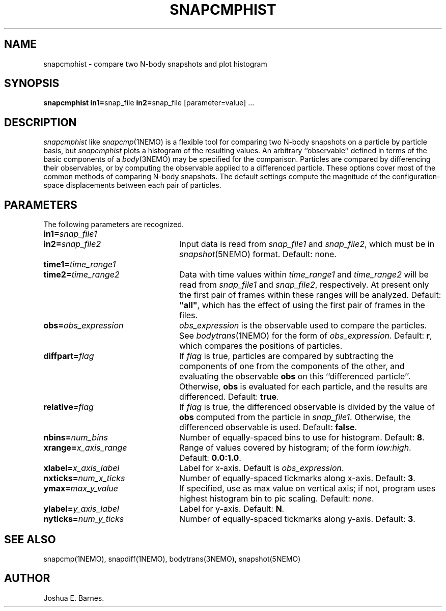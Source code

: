 .TH SNAPCMPHIST 1NEMO "23 May 1988"
.SH NAME
snapcmphist \- compare two N-body snapshots and plot histogram
.SH SYNOPSIS
\fBsnapcmphist in1=\fPsnap_file \fBin2=\fPsnap_file [parameter=value] .\|.\|.
.SH DESCRIPTION
\fIsnapcmphist\fP like \fIsnapcmp\fP(1NEMO) is a flexible tool for
comparing two N-body snapshots on a particle by particle basis, but
\fIsnapcmphist\fP plots a histogram of the resulting values.  An
arbitrary ``observable'' defined in terms of the basic components of a
\fIbody\fP(3NEMO) may be specified for the comparison.  Particles are
compared by differencing their observables, or by computing the
observable applied to a differenced particle.  These options cover
most of the common methods of comparing N-body snapshots.  The
default settings compute the magnitude of the configuration-space
displacements between each pair of particles.
.SH PARAMETERS
The following parameters are recognized.
.TP 24
\fBin1=\fP\fIsnap_file1\fP
.TP
\fBin2=\fP\fIsnap_file2\fP
Input data is read from \fIsnap_file1\fP and \fIsnap_file2\fP, which
must be in \fIsnapshot\fP(5NEMO) format.  Default: none.
.TP
\fBtime1=\fP\fItime_range1\fP
.TP
\fBtime2=\fP\fItime_range2\fP
Data with time values within \fItime_range1\fP and \fItime_range2\fP
will be read from \fIsnap_file1\fP and \fIsnap_file2\fP, respectively.
At present only the first pair of frames within these ranges will be
analyzed.  Default: \fB"all"\fP, which has the effect of using the
first pair of frames in the files.
.TP
\fBobs=\fP\fIobs_expression\fP
\fIobs_expression\fP is the observable used to compare the particles.
See \fIbodytrans\fP(1NEMO) for the form of \fIobs_expression\fP.
Default: \fBr\fP, which compares the positions of particles.
.TP
\fBdiffpart=\fP\fIflag\fP
If \fIflag\fP is true, particles are compared by subtracting the
components of one from the components of the other, and evaluating the
observable \fBobs\fP on this ``differenced particle''. Otherwise,
\fBobs\fP is evaluated for each particle, and the results are
differenced.  Default: \fBtrue\fP.
.TP
\fBrelative\fP\fI=flag\fP
If \fIflag\fP is true, the differenced observable is divided by the
value of \fBobs\fP computed from the particle in \fIsnap_file1\fP.
Otherwise, the differenced observable is used.  Default: \fBfalse\fP.
.TP
\fBnbins=\fP\fInum_bins\fP
Number of equally-spaced bins to use for histogram.  Default: \fB8\fP.
.TP
\fBxrange=\fP\fIx_axis_range\fP
Range of values covered by histogram; of the form \fIlow:high\fP.
Default: \fB0.0:1.0\fP.
.TP
\fBxlabel=\fP\fIx_axis_label\fP
Label for x-axis.  Default is \fIobs_expression\fP.
.TP
\fBnxticks=\fP\fInum_x_ticks\fP
Number of equally-spaced tickmarks along x-axis.  Default: \fB3\fP.
.TP
\fBymax=\fP\fImax_y_value\fP
If specified, use as max value on vertical axis; if not, program uses
highest histogram bin to pic scaling.  Default: \fInone\fP.
.TP
\fBylabel=\fP\fIy_axis_label\fP
Label for y-axis.  Default: \fBN\fP.
.TP
\fBnyticks=\fP\fInum_y_ticks\fP
Number of equally-spaced tickmarks along y-axis.  Default: \fB3\fP.
.SH SEE ALSO
snapcmp(1NEMO), snapdiff(1NEMO), bodytrans(3NEMO), snapshot(5NEMO)
.SH AUTHOR
Joshua E. Barnes.
